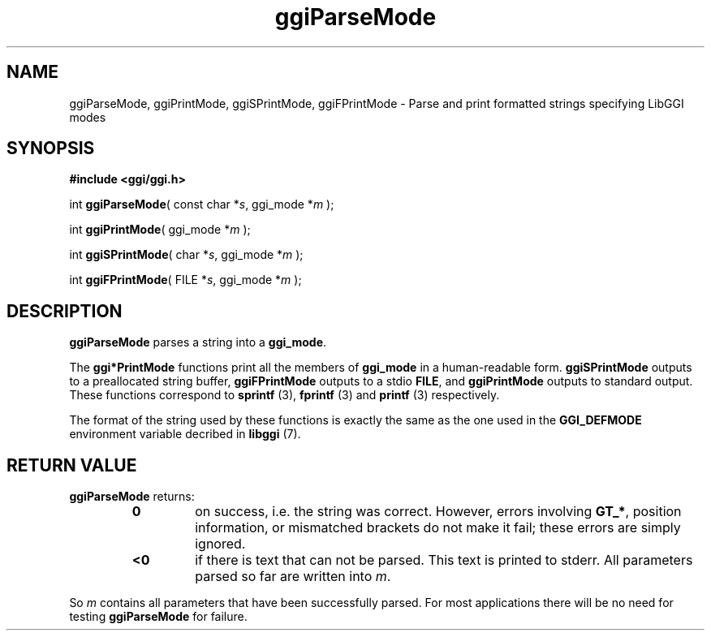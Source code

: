 .TH "ggiParseMode" 3 GGI
.SH NAME
ggiParseMode, ggiPrintMode, ggiSPrintMode, ggiFPrintMode \- Parse and print formatted strings specifying LibGGI modes
.SH SYNOPSIS
\fB#include <ggi/ggi.h>\fR

int \fBggiParseMode\fR( const char *\fIs\fR, ggi_mode *\fIm\fR );

int \fBggiPrintMode\fR( ggi_mode *\fIm\fR );

int \fBggiSPrintMode\fR( char *\fIs\fR, ggi_mode *\fIm\fR );

int \fBggiFPrintMode\fR( FILE *\fIs\fR, ggi_mode *\fIm\fR );
.SH DESCRIPTION
\fBggiParseMode\fR parses a string into a \fBggi_mode\fR.

The \fBggi*PrintMode\fR functions print all the members of \fBggi_mode\fR in a human-readable form. \fBggiSPrintMode\fR outputs to a preallocated string buffer, \fBggiFPrintMode\fR outputs to a stdio \fBFILE\fR, and \fBggiPrintMode\fR outputs to standard output. These functions correspond to \fBsprintf \fR (3), \fBfprintf \fR (3) and \fBprintf \fR (3) respectively.

The format of the string used by these functions is exactly the same as the one used in the \fBGGI_DEFMODE\fR environment variable decribed in \fBlibggi\fR (7).
.SH RETURN VALUE
\fBggiParseMode\fR returns:
.RS
.TP
\fB0\fR
on success, i.e. the string was correct. However, errors involving \fBGT_*\fR, position information, or mismatched brackets do not make it fail; these errors are simply ignored.
.PP
.TP
\fB<0\fR
if there is text that can not be parsed. This text is printed to stderr. All parameters parsed so far are written into \fIm\fR.
.PP
.RE

So \fIm\fR contains all parameters that have been successfully parsed. For most applications there will be no need for testing \fBggiParseMode\fR for failure.

